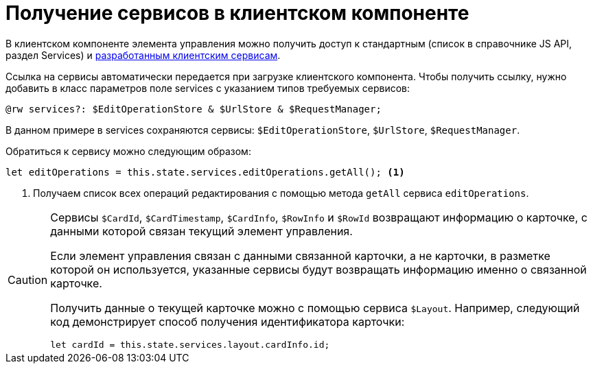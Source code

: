 = Получение сервисов в клиентском компоненте

В клиентском компоненте элемента управления можно получить доступ к стандартным (список в справочнике JS API, раздел Services) и xref:client-extensions/with-client-service.adoc[разработанным клиентским сервисам].

Ссылка на сервисы автоматически передается при загрузке клиентского компонента. Чтобы получить ссылку, нужно добавить в класс параметров поле services с указанием типов требуемых сервисов:

[source,typescript]
----
@rw services?: $EditOperationStore & $UrlStore & $RequestManager;
----

В данном примере в services сохраняются сервисы: `$EditOperationStore`, `$UrlStore`, `$RequestManager`.

.Обратиться к сервису можно следующим образом:
[source,typescript]
----
let editOperations = this.state.services.editOperations.getAll(); <.>
----
<.> Получаем список всех операций редактирования с помощью метода `getAll` сервиса `editOperations`.

[CAUTION]
====
Сервисы `$CardId`, `$CardTimestamp`, `$CardInfo`, `$RowInfo` и `$RowId` возвращают информацию о карточке, с данными которой связан текущий элемент управления.

Если элемент управления связан с данными связанной карточки, а не карточки, в разметке которой он используется, указанные сервисы будут возвращать информацию именно о связанной карточке.

Получить данные о текущей карточке можно с помощью сервиса `$Layout`. Например, следующий код демонстрирует способ получения идентификатора карточки:

[source,typescript]
----
let cardId = this.state.services.layout.cardInfo.id;
----
====
